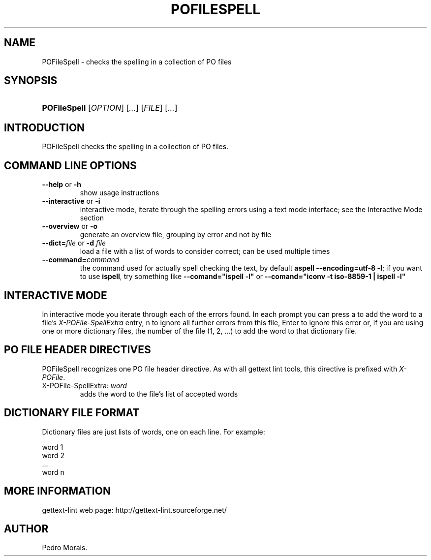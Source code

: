 .\"Generated by db2man.xsl. Don't modify this, modify the source.
.de Sh \" Subsection
.br
.if t .Sp
.ne 5
.PP
\fB\\$1\fR
.PP
..
.de Sp \" Vertical space (when we can't use .PP)
.if t .sp .5v
.if n .sp
..
.de Ip \" List item
.br
.ie \\n(.$>=3 .ne \\$3
.el .ne 3
.IP "\\$1" \\$2
..
.TH "POFILESPELL" 1 "" "" "POFileSpell Manual"
.SH NAME
POFileSpell \- checks the spelling in a collection of PO files
.SH "SYNOPSIS"
.ad l
.hy 0
.HP 12
\fBPOFileSpell\fR [\fIOPTION\fR] [\fI\&.\&.\&.\fR] [\fIFILE\fR] [\fI\&.\&.\&.\fR]
.ad
.hy

.SH "INTRODUCTION"

.PP
 POFileSpell checks the spelling in a collection of PO files\&.

.SH "COMMAND LINE OPTIONS"

.TP
\fB\-\-help\fR or \fB\-h\fR
show usage instructions

.TP
\fB\-\-interactive\fR or \fB\-i\fR
interactive mode, iterate through the spelling errors using a text mode interface; see the Interactive Mode section

.TP
\fB\-\-overview\fR or \fB\-o\fR
generate an overview file, grouping by error and not by file

.TP
\fB\-\-dict=\fR\fIfile\fR or \fB\-d \fR\fIfile\fR
load a file with a list of words to consider correct; can be used multiple times

.TP
\fB\-\-command=\fR\fIcommand\fR
the command used for actually spell checking the text, by default \fBaspell \-\-encoding=utf\-8 \-l\fR; if you want to use \fBispell\fR, try something like \fB\-\-comand="ispell \-l"\fR or \fB\-\-comand="iconv \-t iso\-8859\-1 | ispell \-l"\fR 

.SH "INTERACTIVE MODE"

.PP
In interactive mode you iterate through each of the errors found\&. In each prompt you can press a to add the word to a file's \fIX\-POFile\-SpellExtra\fR entry, n to ignore all further errors from this file, Enter to ignore this error or, if you are using one or more dictionary files, the number of the file (1, 2, \&.\&.\&.) to add the word to that dictionary file\&.

.SH "PO FILE HEADER DIRECTIVES"

.PP
 POFileSpell recognizes one PO file header directive\&. As with all gettext lint tools, this directive is prefixed with \fIX\-POFile\fR\&.

.TP
X\-POFile\-SpellExtra: \fIword\fR
adds the word to the file's list of accepted words

.SH "DICTIONARY FILE FORMAT"

.PP
Dictionary files are just lists of words, one on each line\&. For example:

.nf
word 1
word 2
\&.\&.\&.
word n
.fi

.SH "MORE INFORMATION"

.PP
gettext\-lint web page: http://gettext\-lint\&.sourceforge\&.net/

.SH AUTHOR
Pedro Morais.
